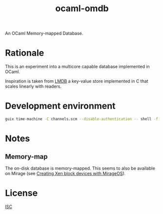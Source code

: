 #+TITLE: ocaml-omdb

An OCaml Memory-mapped Database.

* Rationale

This is an experiment into a multicore capable database implemented in OCaml.

Inspiration is taken from [[https://www.symas.com/lmdb][LMDB]] a key-value store implemented in C that scales linearly with readers.

* Development environment

#+BEGIN_SRC bash
guix time-machine -C channels.scm --disable-authentication -- shell -f -D guix.scm
#+END_SRC

* Notes

** Memory-map 

The on-disk database is memory-mapped. This seems to also be available on Mirage (see [[https://mirage.io/blog/xen-block-devices-with-mirage][Creating Xen block devices with MirageOS]]).

* License

[[./LICENSES/ISC.txt][ISC]]
